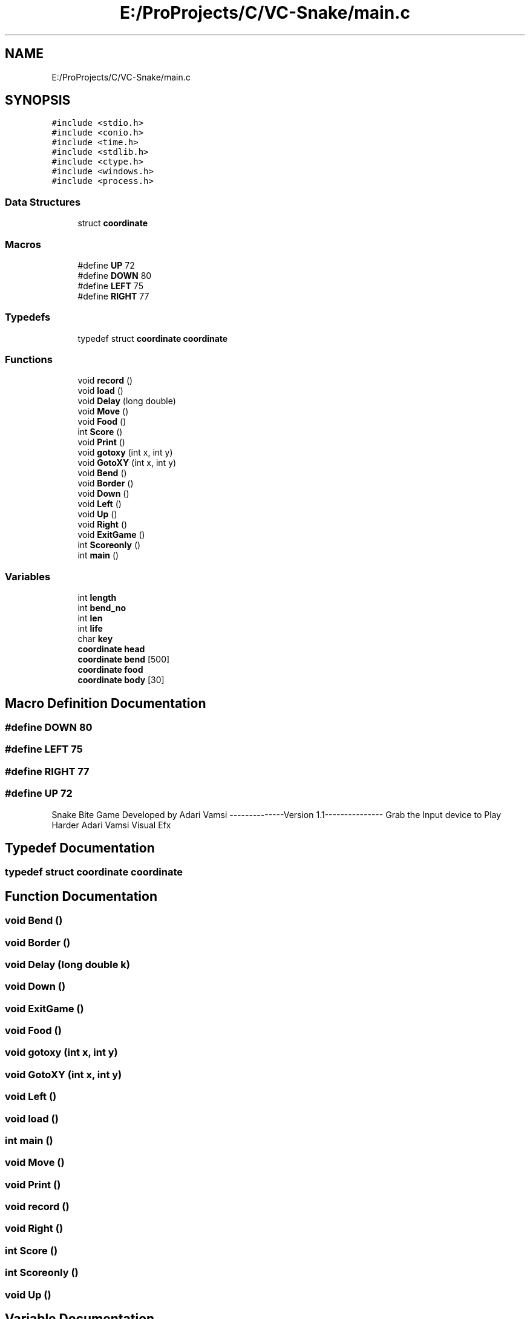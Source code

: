 .TH "E:/ProProjects/C/VC-Snake/main.c" 3 "Mon Mar 20 2017" "VC - Snake Bite" \" -*- nroff -*-
.ad l
.nh
.SH NAME
E:/ProProjects/C/VC-Snake/main.c
.SH SYNOPSIS
.br
.PP
\fC#include <stdio\&.h>\fP
.br
\fC#include <conio\&.h>\fP
.br
\fC#include <time\&.h>\fP
.br
\fC#include <stdlib\&.h>\fP
.br
\fC#include <ctype\&.h>\fP
.br
\fC#include <windows\&.h>\fP
.br
\fC#include <process\&.h>\fP
.br

.SS "Data Structures"

.in +1c
.ti -1c
.RI "struct \fBcoordinate\fP"
.br
.in -1c
.SS "Macros"

.in +1c
.ti -1c
.RI "#define \fBUP\fP   72"
.br
.ti -1c
.RI "#define \fBDOWN\fP   80"
.br
.ti -1c
.RI "#define \fBLEFT\fP   75"
.br
.ti -1c
.RI "#define \fBRIGHT\fP   77"
.br
.in -1c
.SS "Typedefs"

.in +1c
.ti -1c
.RI "typedef struct \fBcoordinate\fP \fBcoordinate\fP"
.br
.in -1c
.SS "Functions"

.in +1c
.ti -1c
.RI "void \fBrecord\fP ()"
.br
.ti -1c
.RI "void \fBload\fP ()"
.br
.ti -1c
.RI "void \fBDelay\fP (long double)"
.br
.ti -1c
.RI "void \fBMove\fP ()"
.br
.ti -1c
.RI "void \fBFood\fP ()"
.br
.ti -1c
.RI "int \fBScore\fP ()"
.br
.ti -1c
.RI "void \fBPrint\fP ()"
.br
.ti -1c
.RI "void \fBgotoxy\fP (int x, int y)"
.br
.ti -1c
.RI "void \fBGotoXY\fP (int x, int y)"
.br
.ti -1c
.RI "void \fBBend\fP ()"
.br
.ti -1c
.RI "void \fBBorder\fP ()"
.br
.ti -1c
.RI "void \fBDown\fP ()"
.br
.ti -1c
.RI "void \fBLeft\fP ()"
.br
.ti -1c
.RI "void \fBUp\fP ()"
.br
.ti -1c
.RI "void \fBRight\fP ()"
.br
.ti -1c
.RI "void \fBExitGame\fP ()"
.br
.ti -1c
.RI "int \fBScoreonly\fP ()"
.br
.ti -1c
.RI "int \fBmain\fP ()"
.br
.in -1c
.SS "Variables"

.in +1c
.ti -1c
.RI "int \fBlength\fP"
.br
.ti -1c
.RI "int \fBbend_no\fP"
.br
.ti -1c
.RI "int \fBlen\fP"
.br
.ti -1c
.RI "int \fBlife\fP"
.br
.ti -1c
.RI "char \fBkey\fP"
.br
.ti -1c
.RI "\fBcoordinate\fP \fBhead\fP"
.br
.ti -1c
.RI "\fBcoordinate\fP \fBbend\fP [500]"
.br
.ti -1c
.RI "\fBcoordinate\fP \fBfood\fP"
.br
.ti -1c
.RI "\fBcoordinate\fP \fBbody\fP [30]"
.br
.in -1c
.SH "Macro Definition Documentation"
.PP 
.SS "#define DOWN   80"

.SS "#define LEFT   75"

.SS "#define RIGHT   77"

.SS "#define UP   72"
Snake Bite Game Developed by Adari Vamsi --------------Version 1\&.1--------------- Grab the Input device to Play Harder Adari Vamsi Visual Efx 
.SH "Typedef Documentation"
.PP 
.SS "typedef struct \fBcoordinate\fP \fBcoordinate\fP"

.SH "Function Documentation"
.PP 
.SS "void Bend ()"

.SS "void Border ()"

.SS "void Delay (long double k)"

.SS "void Down ()"

.SS "void ExitGame ()"

.SS "void Food ()"

.SS "void gotoxy (int x, int y)"

.SS "void GotoXY (int x, int y)"

.SS "void Left ()"

.SS "void load ()"

.SS "int main ()"

.SS "void Move ()"

.SS "void Print ()"

.SS "void record ()"

.SS "void Right ()"

.SS "int Score ()"

.SS "int Scoreonly ()"

.SS "void Up ()"

.SH "Variable Documentation"
.PP 
.SS "\fBcoordinate\fP bend[500]"

.SS "int bend_no"

.SS "\fBcoordinate\fP body[30]"

.SS "\fBcoordinate\fP food"

.SS "\fBcoordinate\fP head"

.SS "char key"

.SS "int len"

.SS "int length"

.SS "int life"

.SH "Author"
.PP 
Generated automatically by Doxygen for VC - Snake Bite from the source code\&.
